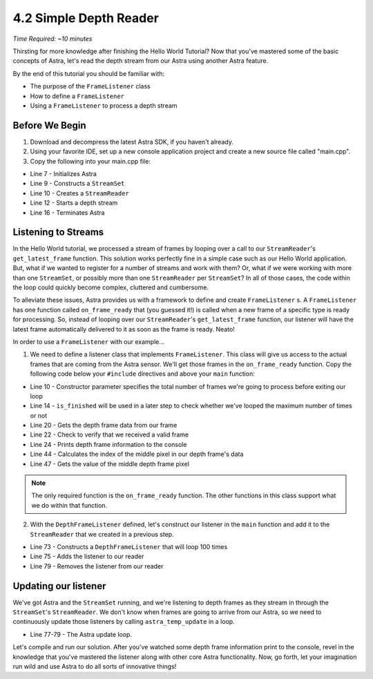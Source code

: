 .. |sdkname| replace:: Astra

***********************
4.2 Simple Depth Reader
***********************
*Time Required: ~10 minutes*

Thirsting for more knowledge after finishing the Hello World Tutorial? Now that you've mastered some of the basic concepts of |sdkname|, let's read the depth stream from our Astra using another |sdkname| feature.

By the end of this tutorial you should be familiar with:

- The purpose of the ``FrameListener`` class
- How to define a ``FrameListener``
- Using a ``FrameListener`` to process a depth stream

Before We Begin
===============
#. Download and decompress the latest |sdkname| SDK, if you haven't already.
#. Using your favorite IDE, set up a new console application project and create a new source file called "main.cpp".
#. Copy the following into your main.cpp file:

.. code-block:: c++
   :linenos:

   #include <astra/astra.hpp>
   // for std::printf
   #include <cstdio>

   int main(int argc, char** argv)
   {
      astra::initialize();

      astra::StreamSet streamSet;
      astra::StreamReader reader = streamSet.create_reader();

      reader.stream<astra::DepthStream>().start();

      // Your code will go here

      astra::terminate();

      return 0;
   }

- Line 7 - Initializes |sdkname|
- Line 9 - Constructs a ``StreamSet``
- Line 10 - Creates a ``StreamReader``
- Line 12 - Starts a depth stream
- Line 16 - Terminates |sdkname|

Listening to Streams
====================
In the Hello World tutorial, we processed a stream of frames by looping over a call to our ``StreamReader``'s ``get_latest_frame`` function. This solution works perfectly fine in a simple case such as our Hello World application. But, what if we wanted to register for a number of streams and work with them? Or, what if we were working with more than one ``StreamSet``, or possibly more than one ``StreamReader`` per ``StreamSet``? In all of those cases, the code within the loop could quickly become complex, cluttered and cumbersome.

To alleviate these issues, |sdkname| provides us with a framework to define and create ``FrameListener`` s. A ``FrameListener`` has one function called ``on_frame_ready`` that (you guessed it!) is called when a new frame of a specific type is ready for processing. So, instead of looping over our ``StreamReader``'s ``get_latest_frame`` function, our listener will have the latest frame automatically delivered to it as soon as the frame is ready. Neato!

In order to use a ``FrameListener`` with our example...

1. We need to define a listener class that implements ``FrameListener``. This class will give us access to the actual frames that are coming from the Astra sensor. We'll get those frames in the ``on_frame_ready`` function. Copy the following code below your ``#include`` directives and above your ``main`` function:

.. code-block:: c++
   :linenos:
   :lineno-start: 7

   class DepthFrameListener : public astra::FrameListener
   {
   public:
      DepthFrameListener(int maxFramesToProcess)
          : maxFramesToProcess_(maxFramesToProcess)
      {}

      bool is_finished() const { return isFinished_; }

   private:
      void on_frame_ready(astra::StreamReader& reader,
                          astra::Frame& frame) override
      {
          const astra::DepthFrame depthFrame = frame.get<astra::DepthFrame>();

          if (depthFrame.is_valid())
          {
              print_depth_frame(depthFrame);
              ++framesProcessed_;
          }

          isFinished_ = framesProcessed_ >= maxFramesToProcess_;
      }

      void print_depth_frame(const astra::depthframe& depthFrame) const
      {
          const int frameIndex = depthFrame.frame_index();
          const short middleValue = get_middle_value(depthFrame);

          std::printf("Depth frameIndex: %d value: %d \n", frameIndex, middleValue);
      }

      short get_middle_value(const astra::depthframe& depthFrame) const
      {
          const int width = depthFrame.width();
          const int height = depthFrame.height();

          const size_t middleIndex = ((width * (height / 2.f)) + (width / 2.f));

          const short* frameData = depthFrame.data();
          const short middleValue = frameData[middleIndex];

          return middleValue;
      }

      bool isFinished_{false};
      int framesProcessed_{0};
      int maxFramesToProcess_{0};
   };

   int main(int argc, char** argv)
   {

- Line 10 - Constructor parameter specifies the total number of frames we're going to process before exiting our loop
- Line 14 - ``is_finished`` will be used in a later step to check whether we've looped the maximum number of times or not
- Line 20 - Gets the depth frame data from our frame
- Line 22 - Check to verify that we received a valid frame
- Line 24 - Prints depth frame information to the console
- Line 44 - Calculates the index of the middle pixel in our depth frame's data
- Line 47 - Gets the value of the middle depth frame pixel

.. note::

   The only required function is the ``on_frame_ready`` function. The other functions in this class support what we do within that function.

2. With the ``DepthFrameListener`` defined, let's construct our listener in the ``main`` function and add it to the ``StreamReader`` that we created in a previous step.

.. code-block:: c++
   :linenos:
   :lineno-start: 63
   :emphasize-lines: 10,11,13,17

   int main(int argc, char** argv)
   {
      astra::initialize();

      astra::StreamSet streamSet;
      astra::StreamReader reader = streamSet.create_reader();

      reader.stream<astra::DepthStream>().start();

      int maxFramesToProcess = 100;
      DepthFrameListener listener(maxFramesToProcess);

      reader.add_listener(listener);

      // More of your code will go here

      reader.remove_listener(listener);

      astra::terminate();

      return 0;
   }

- Line 73 - Constructs a ``DepthFrameListener`` that will loop 100 times
- Line 75 - Adds the listener to our reader
- Line 79 - Removes the listener from our reader

Updating our listener
======================

We've got |sdkname| and the ``StreamSet`` running, and we're listening to depth frames as they stream in through the ``StreamSet``'s ``StreamReader``. We don't know when frames are going to arrive from our Astra, so we need to continuously update those listeners by calling ``astra_temp_update`` in a loop.

.. code-block:: c++
   :linenos:
   :lineno-start: 63
   :emphasize-lines: 15-17

   int main(int argc, char** argv)
   {
      astra::initialize();

      astra::StreamSet streamSet;
      astra::StreamReader reader = streamSet.create_reader();

      reader.stream<astra::DepthStream>().start();

      const int maxFramesToProcess = 100;
      depthframeListener listener(maxFramesToProcess);

      reader.add_listener(listener);

      do {
         astra_temp_update();
      } while (!listener.is_finished());

      reader.remove_listener(listener);

      astra::terminate();

      return 0;
   }

- Line 77-79 - The |sdkname| update loop.

Let's compile and run our solution. After you've watched some depth frame information print to the console, revel in the knowledge that you've mastered the listener along with other core |sdkname| functionality. Now, go forth, let your imagination run wild and use |sdkname| to do all sorts of innovative things!
